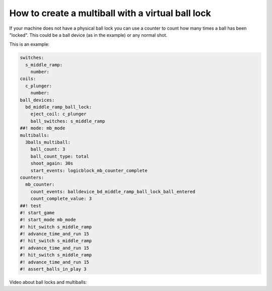 How to create a multiball with a virtual ball lock
==================================================

If your machine does not have a physical ball lock you can use a counter to
count how many times a ball has been "locked".
This could be a ball device (as in the example) or any normal shot.

This is an example:

.. code-block:: mpf-config

   switches:
     s_middle_ramp:
       number:
   coils:
     c_plunger:
       number:
   ball_devices:
     bd_middle_ramp_ball_lock:
       eject_coil: c_plunger
       ball_switches: s_middle_ramp
   ##! mode: mb_mode
   multiballs:
     3balls_multiball:
       ball_count: 3
       ball_count_type: total
       shoot_again: 30s
       start_events: logicblock_mb_counter_complete
   counters:
     mb_counter:
       count_events: balldevice_bd_middle_ramp_ball_lock_ball_entered
       count_complete_value: 3
   ##! test
   #! start_game
   #! start_mode mb_mode
   #! hit_switch s_middle_ramp
   #! advance_time_and_run 15
   #! hit_switch s_middle_ramp
   #! advance_time_and_run 15
   #! hit_switch s_middle_ramp
   #! advance_time_and_run 15
   #! assert_balls_in_play 3

Video about ball locks and multiballs:

.. youtube:: 2mFkgIlksC4

